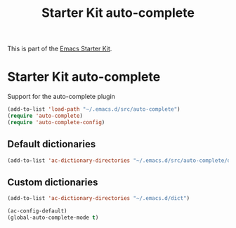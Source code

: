 #+TITLE: Starter Kit auto-complete
#+OPTIONS: toc:nil num:nil ^:nil

This is part of the [[file:starter-kit.org][Emacs Starter Kit]].

* Starter Kit auto-complete

Support for the auto-complete plugin

#+begin_src emacs-lisp
  (add-to-list 'load-path "~/.emacs.d/src/auto-complete")
  (require 'auto-complete)
  (require 'auto-complete-config)
#+end_src

** Default dictionaries
#+begin_src emacs-lisp
(add-to-list 'ac-dictionary-directories "~/.emacs.d/src/auto-complete/dict")
#+end_src

** Custom dictionaries
#+begin_src emacs-lisp
(add-to-list 'ac-dictionary-directories "~/.emacs.d/dict")
#+end_src

#+begin_src emacs-lisp
(ac-config-default)
(global-auto-complete-mode t)
#+end_src
